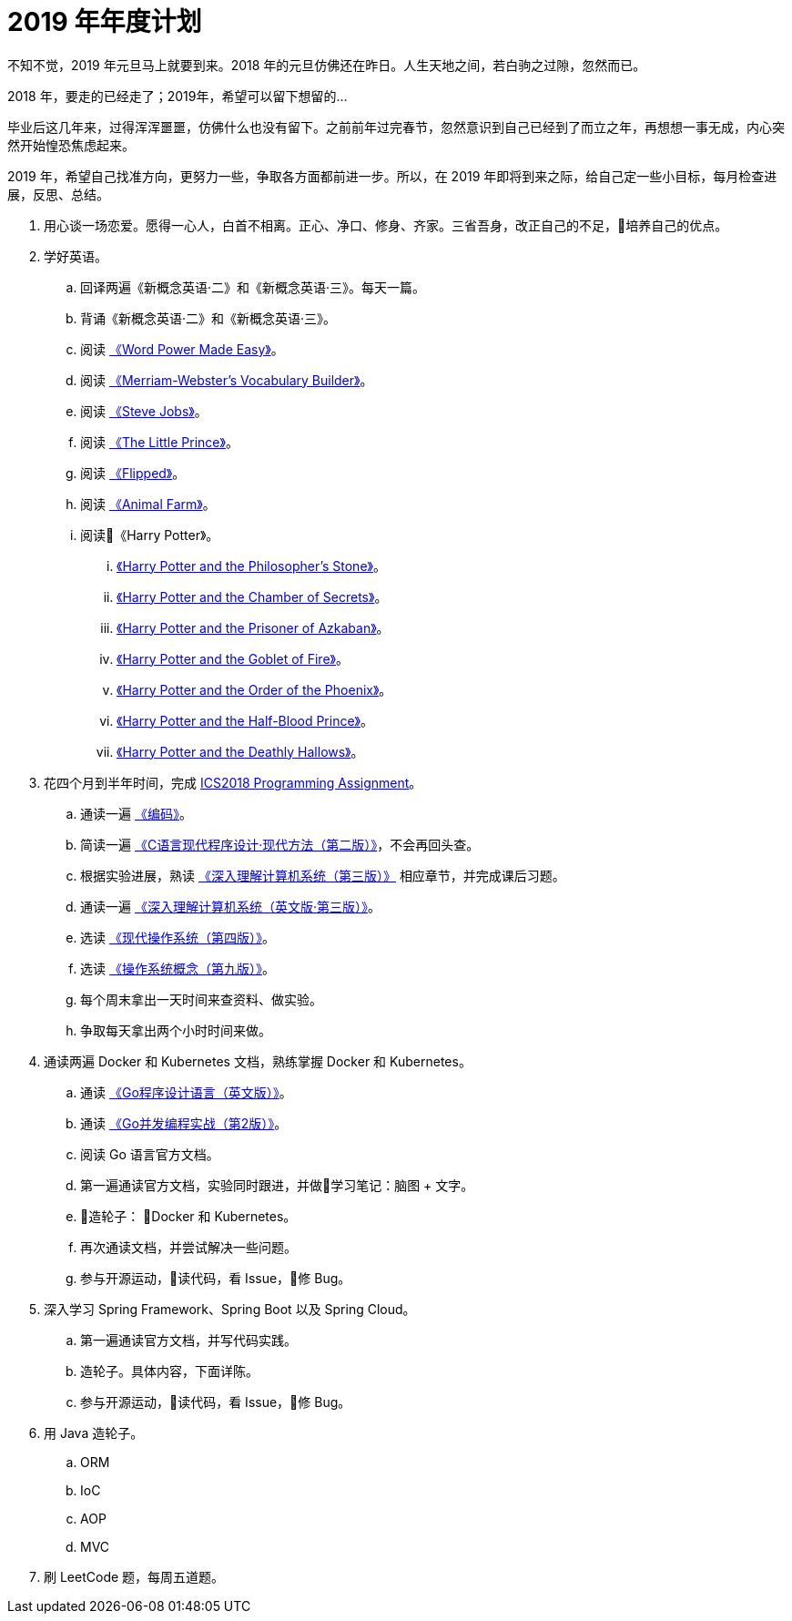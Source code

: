 = 2019 年年度计划

不知不觉，2019 年元旦马上就要到来。2018 年的元旦仿佛还在昨日。人生天地之间，若白驹之过隙，忽然而已。

2018 年，要走的已经走了；2019年，希望可以留下想留的…

毕业后这几年来，过得浑浑噩噩，仿佛什么也没有留下。之前前年过完春节，忽然意识到自己已经到了而立之年，再想想一事无成，内心突然开始惶恐焦虑起来。

2019 年，希望自己找准方向，更努力一些，争取各方面都前进一步。所以，在 2019 年即将到来之际，给自己定一些小目标，每月检查进展，反思、总结。

. 用心谈一场恋爱。愿得一心人，白首不相离。正心、净口、修身、齐家。三省吾身，改正自己的不足，培养自己的优点。
. 学好英语。
.. 回译两遍《新概念英语·二》和《新概念英语·三》。每天一篇。
.. 背诵《新概念英语·二》和《新概念英语·三》。
.. 阅读 https://book.douban.com/subject/25977798/[《Word Power Made Easy》]。
.. 阅读 https://book.douban.com/subject/4759840/[《Merriam-Webster's Vocabulary Builder》]。
.. 阅读 https://book.douban.com/subject/6512188/[《Steve Jobs》]。
.. 阅读 https://book.douban.com/subject/1700474/[《The Little Prince》]。
.. 阅读 https://book.douban.com/subject/2588506/[《Flipped》]。
.. 阅读 https://book.douban.com/subject/1424313/[《Animal Farm》]。
.. 阅读《Harry Potter》。
... https://book.douban.com/subject/26260838/[《Harry Potter and the Philosopher's Stone》]。
... https://book.douban.com/subject/26435068/[《Harry Potter and the Chamber of Secrets》]。
... https://book.douban.com/subject/26587557/[《Harry Potter and the Prisoner of Azkaban》]。
... https://book.douban.com/subject/26613320/[《Harry Potter and the Goblet of Fire》]。
... https://book.douban.com/subject/26821023/[《Harry Potter and the Order of the Phoenix》]。
... https://book.douban.com/subject/26887355/[《Harry Potter and the Half-Blood Prince》]。
... https://book.douban.com/subject/26913883/[《Harry Potter and the Deathly Hallows》]。
. 花四个月到半年时间，完成 https://nju-ics.gitbooks.io/ics2018-programming-assignment/content/[ICS2018 Programming Assignment]。
.. 通读一遍 https://book.douban.com/subject/4822685/[《编码》]。
.. 简读一遍 https://book.douban.com/subject/4279678/[《C语言现代程序设计·现代方法（第二版）》]，不会再回头查。
.. 根据实验进展，熟读 https://book.douban.com/subject/26912767/[《深入理解计算机系统（第三版）》] 相应章节，并完成课后习题。
.. 通读一遍 https://book.douban.com/subject/27000879/[《深入理解计算机系统（英文版·第三版）》]。
.. 选读 https://book.douban.com/subject/27096665/[《现代操作系统（第四版）》]。
.. 选读 https://book.douban.com/subject/30297919/[《操作系统概念（第九版）》]。
.. 每个周末拿出一天时间来查资料、做实验。
.. 争取每天拿出两个小时时间来做。
. 通读两遍 Docker 和 Kubernetes 文档，熟练掌握 Docker 和 Kubernetes。
.. 通读 https://book.douban.com/subject/26859123/[《Go程序设计语言（英文版）》]。
.. 通读 https://book.douban.com/subject/27016236/[《Go并发编程实战（第2版）》]。
.. 阅读 Go 语言官方文档。
.. 第一遍通读官方文档，实验同时跟进，并做学习笔记：脑图 + 文字。
.. 造轮子： Docker 和 Kubernetes。
.. 再次通读文档，并尝试解决一些问题。
.. 参与开源运动，读代码，看 Issue，修 Bug。
. 深入学习 Spring Framework、Spring Boot 以及 Spring Cloud。
.. 第一遍通读官方文档，并写代码实践。
.. 造轮子。具体内容，下面详陈。
.. 参与开源运动，读代码，看 Issue，修 Bug。
. 用 Java 造轮子。
.. ORM
.. IoC
.. AOP
.. MVC
. 刷 LeetCode 题，每周五道题。